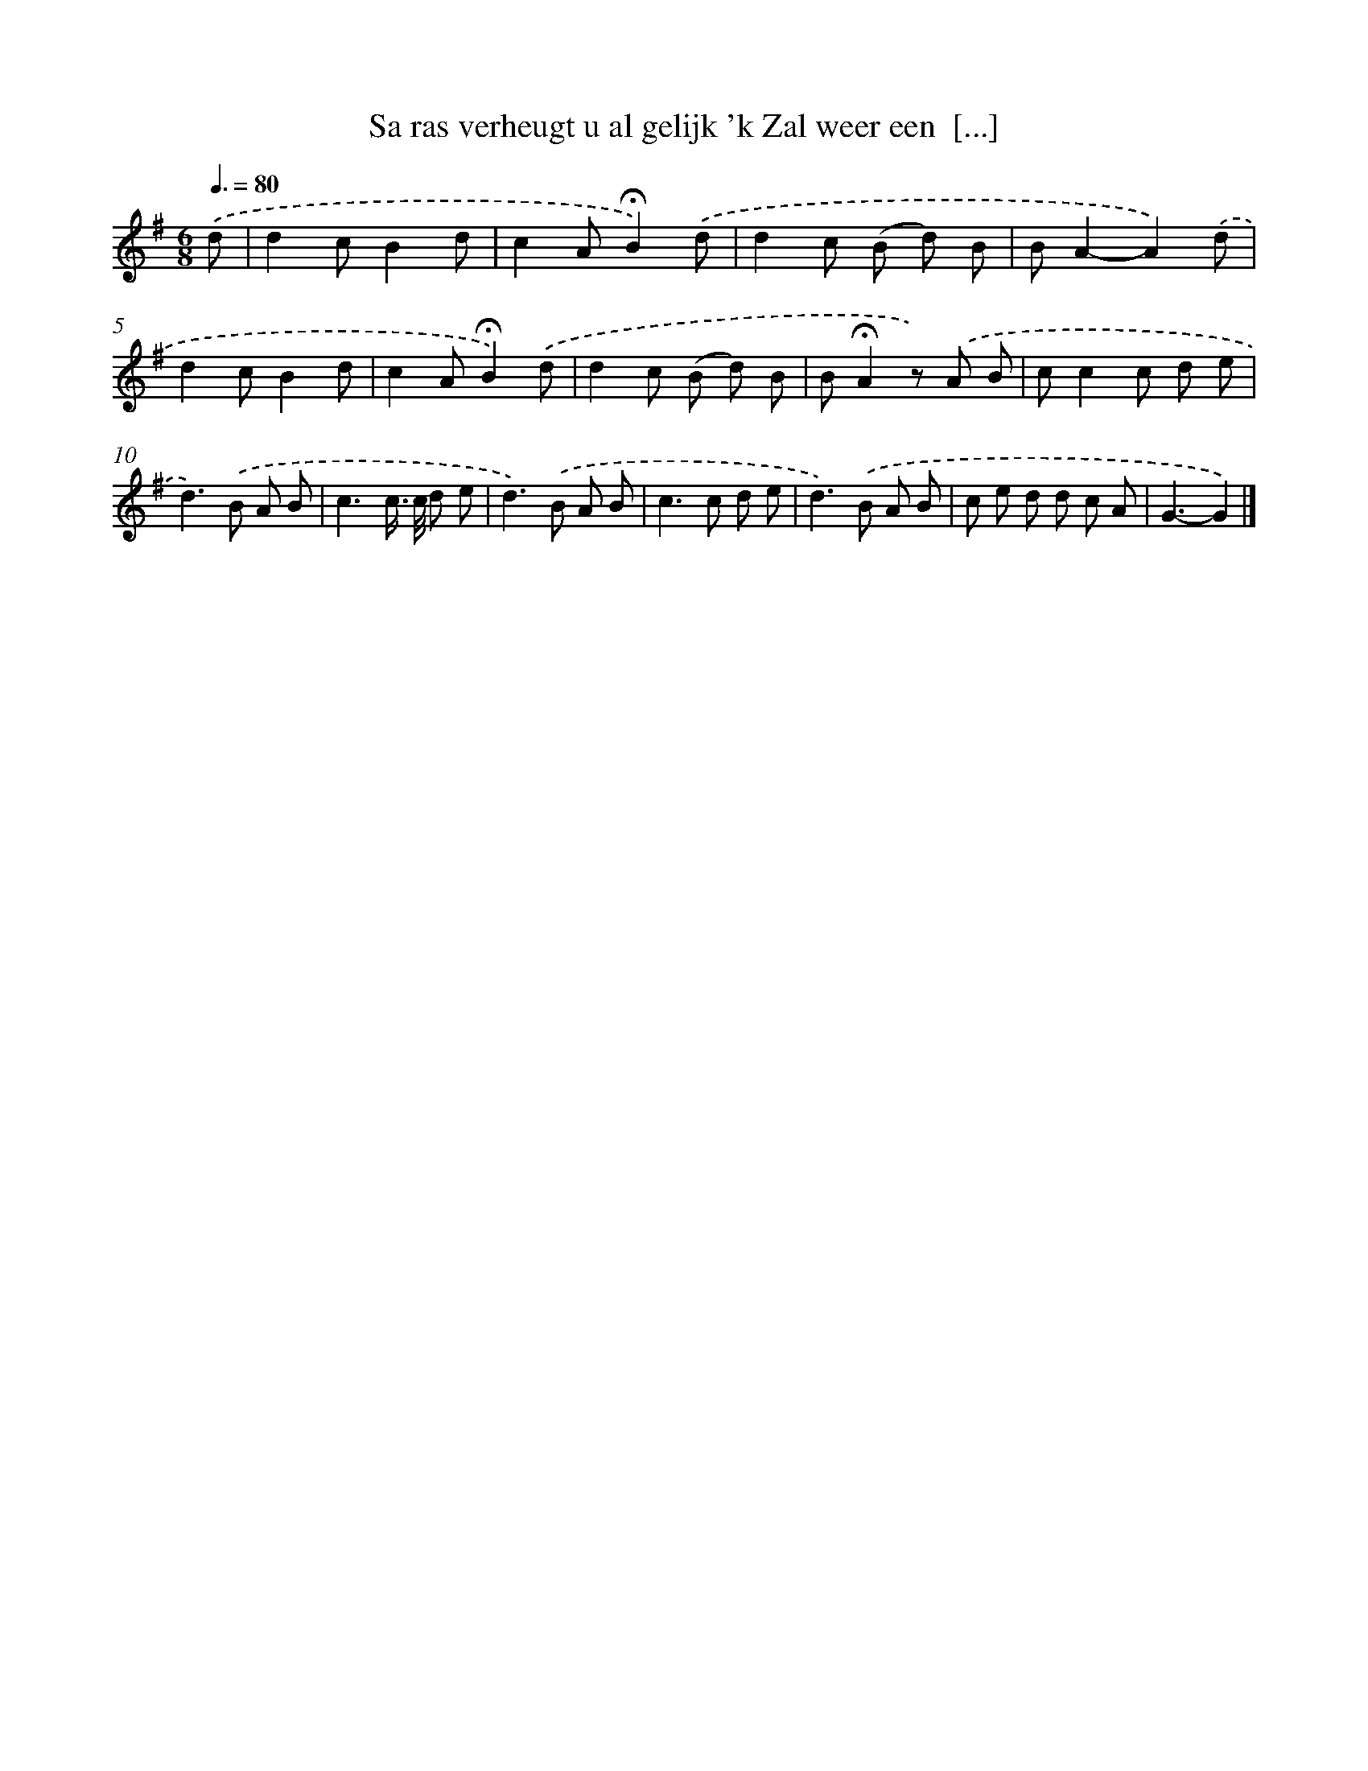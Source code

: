 X: 3572
T: Sa ras verheugt u al gelijk 'k Zal weer een  [...]
%%abc-version 2.0
%%abcx-abcm2ps-target-version 5.9.1 (29 Sep 2008)
%%abc-creator hum2abc beta
%%abcx-conversion-date 2018/11/01 14:36:01
%%humdrum-veritas 2336102537
%%humdrum-veritas-data 3057753132
%%continueall 1
%%barnumbers 0
L: 1/8
M: 6/8
Q: 3/8=80
K: G clef=treble
.('d [I:setbarnb 1]|
d2cB2d |
c2A!fermata!B2).('d |
d2c (B d) B |
BA2-A2).('d |
d2cB2d |
c2A!fermata!B2).('d |
d2c (B d) B |
B!fermata!A2z) .('A B |
cc2c d e |
d2>).('B2 A B |
c3c/> c/ d e |
d2>).('B2 A B |
c2>c2 d e |
d2>).('B2 A B |
c e d d c A |
G3-G2) |]
